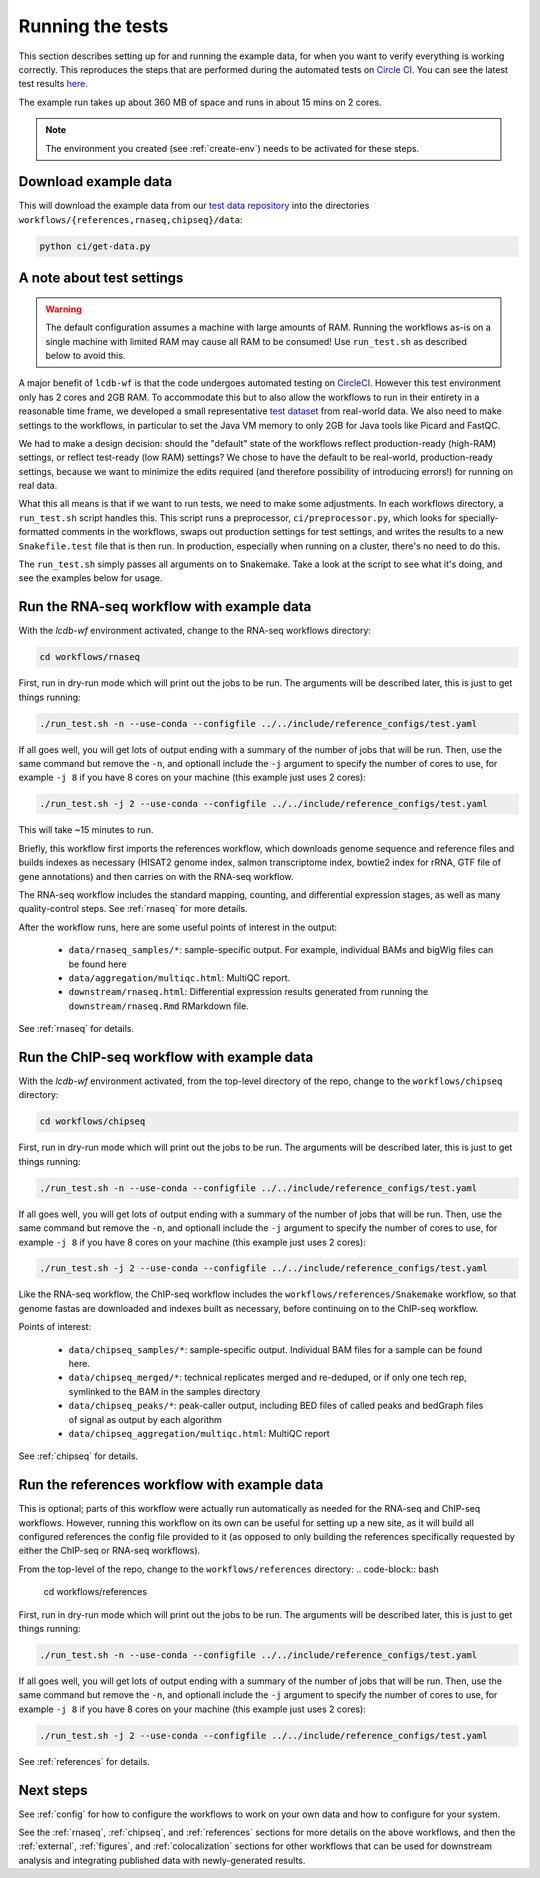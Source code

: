 .. _running-the-tests:

Running the tests
=================

This section describes setting up for and running the example data, for when
you want to verify everything is working correctly. This reproduces the steps
that are performed during the automated tests on `Circle CI
<https:/circleci.com>`_. You can see the latest test results `here
<https://circleci.com/gh/lcdb/lcdb-wf/tree/master>`_.

The example run takes up about 360 MB of space and runs in about 15 mins on
2 cores.

.. note::

    The environment you created (see :ref:`create-env`) needs to be activated
    for these steps.


Download example data
---------------------

This will download the example data from our `test data repository
<https://github.com/lcdb/lcdb-test-data>`_ into the directories
``workflows/{references,rnaseq,chipseq}/data``:

.. code-block:: bash

    python ci/get-data.py


.. _test-settings:

A note about test settings
--------------------------

.. warning::

    The default configuration assumes a machine with large amounts of RAM.
    Running the workflows as-is on a single machine with limited RAM may cause
    all RAM to be consumed! Use ``run_test.sh`` as described below to avoid
    this.

A major benefit of ``lcdb-wf`` is that the code undergoes automated testing on
`CircleCI <https://circleci.com/gh/lcdb>`_. However this test environment only
has 2 cores and 2GB RAM. To accommodate this but to also allow the workflows to
run in their entirety in a reasonable time frame, we developed a small
representative `test dataset <https://github.com/lcdb/lcdb-test-data>`_ from
real-world data. We also need to make settings to the workflows, in particular
to set the Java VM memory to only 2GB for Java tools like Picard and FastQC.

We had to make a design decision: should the "default" state of the workflows
reflect production-ready (high-RAM) settings, or reflect test-ready (low RAM)
settings? We chose to have the default to be real-world, production-ready
settings, because we want to minimize the edits required (and therefore
possibility of introducing errors!) for running on real data.

What this all means is that if we want to run tests, we need to make some
adjustments. In each workflows directory, a ``run_test.sh`` script handles
this. This script runs a preprocessor, ``ci/preprocessor.py``, which looks for
specially-formatted comments in the workflows, swaps out production settings
for test settings, and writes the results to a new ``Snakefile.test`` file that
is then run. In production, especially when running on a cluster, there's no
need to do this.

The ``run_test.sh`` simply passes all arguments on to Snakemake. Take a look at
the script to see what it's doing, and see the examples below for usage.

Run the RNA-seq workflow with example data
------------------------------------------

With the `lcdb-wf` environment activated, change to the RNA-seq workflows
directory:

.. code-block:: bash

    cd workflows/rnaseq

First, run in dry-run mode which will print out the jobs to be run.  The
arguments will be described later, this is just to get things running:

.. code-block:: bash

    ./run_test.sh -n --use-conda --configfile ../../include/reference_configs/test.yaml

If all goes well, you will get lots of output ending with a summary of the
number of jobs that will be run. Then, use the same command but remove the
``-n``, and optionall include the ``-j`` argument to specify the number of
cores to use, for example ``-j 8`` if you have 8 cores on your machine (this
example just uses 2 cores):

.. code-block:: bash

    ./run_test.sh -j 2 --use-conda --configfile ../../include/reference_configs/test.yaml

This will take ~15 minutes to run.

Briefly, this workflow first imports the references workflow, which downloads
genome sequence and reference files and builds indexes as necessary (HISAT2
genome index, salmon transcriptome index, bowtie2 index for rRNA, GTF file of
gene annotations) and then carries on with the RNA-seq workflow.

The RNA-seq workflow includes the standard mapping, counting, and differential
expression stages, as well as many quality-control steps. See :ref:`rnaseq` for
more details.

After the workflow runs, here are some useful points of interest in the output:

    - ``data/rnaseq_samples/*``: sample-specific output. For example,
      individual BAMs and bigWig files can be found here
    - ``data/aggregation/multiqc.html``:  MultiQC report.
    - ``downstream/rnaseq.html``: Differential expression results generated
      from running the ``downstream/rnaseq.Rmd`` RMarkdown file.

See :ref:`rnaseq` for details.

Run the ChIP-seq workflow with example data
-------------------------------------------

With the `lcdb-wf` environment activated, from the top-level directory of the
repo, change to the ``workflows/chipseq`` directory:

.. code-block:: bash

    cd workflows/chipseq

First, run in dry-run mode which will print out the jobs to be run.  The
arguments will be described later, this is just to get things running:

.. code-block:: bash

    ./run_test.sh -n --use-conda --configfile ../../include/reference_configs/test.yaml

If all goes well, you will get lots of output ending with a summary of the
number of jobs that will be run. Then, use the same command but remove the
``-n``, and optionall include the ``-j`` argument to specify the number of
cores to use, for example ``-j 8`` if you have 8 cores on your machine (this
example just uses 2 cores):

.. code-block:: bash

    ./run_test.sh -j 2 --use-conda --configfile ../../include/reference_configs/test.yaml

Like the RNA-seq workflow, the ChIP-seq workflow includes the
``workflows/references/Snakemake`` workflow, so that genome fastas are
downloaded and indexes built as necessary, before continuing on to the ChIP-seq
workflow.

Points of interest:

    - ``data/chipseq_samples/*``: sample-specific output. Individual BAM files
      for a sample can be found here.
    - ``data/chipseq_merged/*``: technical replicates merged and re-deduped, or
      if only one tech rep, symlinked to the BAM in the samples directory
    - ``data/chipseq_peaks/*``: peak-caller output, including BED files of
      called peaks and bedGraph files of signal as output by each algorithm
    - ``data/chipseq_aggregation/multiqc.html``: MultiQC report

See :ref:`chipseq` for details.

Run the references workflow with example data
---------------------------------------------

This is optional; parts of this workflow were actually run automatically as
needed for the RNA-seq and ChIP-seq workflows. However, running this workflow
on its own can be useful for setting up a new site, as it will build all
configured references the config file provided to it (as opposed to only
building the references specifically requested by either the ChIP-seq or
RNA-seq workflows).

From the top-level of the repo, change to the ``workflows/references`` directory:
.. code-block:: bash

    cd workflows/references

First, run in dry-run mode which will print out the jobs to be run.  The
arguments will be described later, this is just to get things running:

.. code-block:: bash

    ./run_test.sh -n --use-conda --configfile ../../include/reference_configs/test.yaml

If all goes well, you will get lots of output ending with a summary of the
number of jobs that will be run. Then, use the same command but remove the
``-n``, and optionall include the ``-j`` argument to specify the number of
cores to use, for example ``-j 8`` if you have 8 cores on your machine (this
example just uses 2 cores):

.. code-block:: bash

    ./run_test.sh -j 2 --use-conda --configfile ../../include/reference_configs/test.yaml


See :ref:`references` for details.


Next steps
----------
See :ref:`config` for how to configure the workflows to work on your own data
and how to configure for your system.

See the :ref:`rnaseq`, :ref:`chipseq`, and :ref:`references` sections for more
details on the above workflows, and then the :ref:`external`, :ref:`figures`,
and :ref:`colocalization` sections for other workflows that can be used for
downstream analysis and integrating published data with newly-generated
results.
